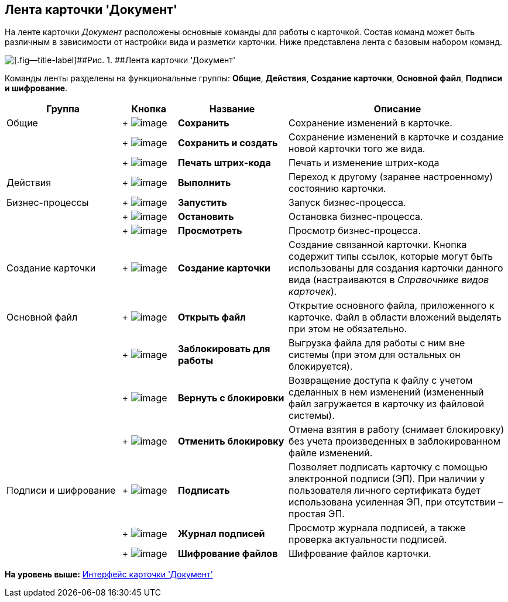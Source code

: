 [[ariaid-title1]]
== Лента карточки 'Документ'

На ленте карточки [.dfn .term]_Документ_ расположены основные команды для работы с карточкой. Состав команд может быть различным в зависимости от настройки вида и разметки карточки. Ниже представлена лента с базовым набором команд.

image::images/Dcard_ribbon.png[[.fig--title-label]##Рис. 1. ##Лента карточки 'Документ']

Команды ленты разделены на функциональные группы: [.keyword]*Общие*, [.keyword]*Действия*, [.keyword]*Создание карточки*, [.keyword]*Основной файл*, [.keyword]*Подписи и шифрование*.

[width="100%",cols="23%,11%,22%,44%",options="header",]
|===
|Группа |Кнопка |Название |Описание
|Общие | +
image:images/Buttons/save.png[image] + |[.keyword]*Сохранить* |Сохранение изменений в карточке.
| | +
image:images/Buttons/save_and_create.png[image] + |[.keyword]*Сохранить и создать* |Сохранение изменений в карточке и создание новой карточки того же вида.
| | +
image:images/Buttons/barcode_print.png[image] + |[.keyword]*Печать штрих-кода* |Печать и изменение штрих-кода
|Действия | +
image:images/Buttons/perform.png[image] + |[.keyword]*Выполнить* |Переход к другому (заранее настроенному) состоянию карточки.
|Бизнес-процессы | +
image:images/Buttons/start_bp.png[image] + |[.keyword]*Запустить* |Запуск бизнес-процесса.
| | +
image:images/Buttons/stop_bp.png[image] + |[.keyword]*Остановить* |Остановка бизнес-процесса.
| | +
image:images/Buttons/view_bp.png[image] + |[.keyword]*Просмотреть* |Просмотр бизнес-процесса.
|Создание карточки | +
image:images/Buttons/create_card.png[image] + |[.keyword]*Создание карточки* |Создание связанной карточки. Кнопка содержит типы ссылок, которые могут быть использованы для создания карточки данного вида (настраиваются в _Справочнике видов карточек_).
|Основной файл | +
image:images/Buttons/file_open.png[image] + |[.keyword]*Открыть файл* |Открытие основного файла, приложенного к карточке. Файл в области вложений выделять при этом не обязательно.
| | +
image:images/Buttons/file_block.png[image] + |[.keyword]*Заблокировать для работы* |Выгрузка файла для работы с ним вне системы (при этом для остальных он блокируется).
| | +
image:images/Buttons/file_return_from_block.png[image] + |[.keyword]*Вернуть с блокировки* |Возвращение доступа к файлу с учетом сделанных в нем изменений (измененный файл загружается в карточку из файловой системы).
| | +
image:images/Buttons/file_unblock.png[image] + |[.keyword]*Отменить блокировку* |Отмена взятия в работу (снимает блокировку) без учета произведенных в заблокированном файле изменений.
|Подписи и шифрование | +
image:images/Buttons/sign.png[image] + |[.keyword]*Подписать* |Позволяет подписать карточку с помощью электронной подписи (ЭП). При наличии у пользователя личного сертификата будет использована усиленная ЭП, при отсутствии – простая ЭП.
| | +
image:images/Buttons/sign_log.png[image] + |[.keyword]*Журнал подписей* |Просмотр журнала подписей, а также проверка актуальности подписей.
| | +
image:images/Buttons/ico_signatures_and_coding.png[image] + |[.keyword]*Шифрование файлов* |Шифрование файлов карточки.
|===

*На уровень выше:* xref:../pages/Dcard_interface.adoc[Интерфейс карточки 'Документ']
